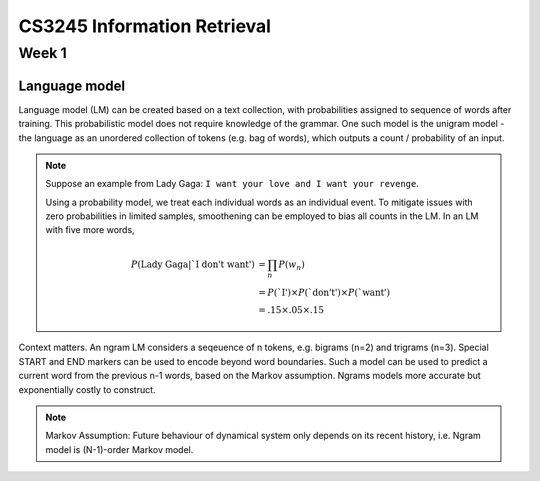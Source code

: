 ===============================================================================
CS3245 Information Retrieval
===============================================================================

Week 1
======

Language model
--------------

Language model (LM) can be created based on a text collection,
with probabilities assigned to sequence of words after training.
This probabilistic model does not require knowledge of the grammar.
One such model is the unigram model - the language as an unordered collection
of tokens (e.g. bag of words), which outputs a count / probability of an input.

.. note::

    Suppose an example from Lady Gaga:
    ``I want your love and I want your revenge``.

    Using a probability model, we treat each individual words as an individual
    event. To mitigate issues with zero probabilities in limited samples,
    smoothening can be employed to bias all counts in the LM. In an LM with
    five more words,

    .. math::

        P(\text{Lady Gaga}|\text{`I don't want'}) &= \prod_n P(w_n) \\
        &= P(\text{`I'}) \times P(\text{`don't'}) \times P(\text{`want'}) \\
        &= .15 \times .05 \times .15

Context matters. An ngram LM considers a seqeuence of n tokens, e.g. bigrams
(n=2) and trigrams (n=3). Special START and END markers can be used to encode
beyond word boundaries. Such a model can be used to predict a current word
from the previous n-1 words, based on the Markov assumption.
Ngrams models more accurate but exponentially costly to construct.

.. note::

    Markov Assumption: Future behaviour of dynamical system only depends
    on its recent history, i.e. Ngram model is (N-1)-order Markov model.
